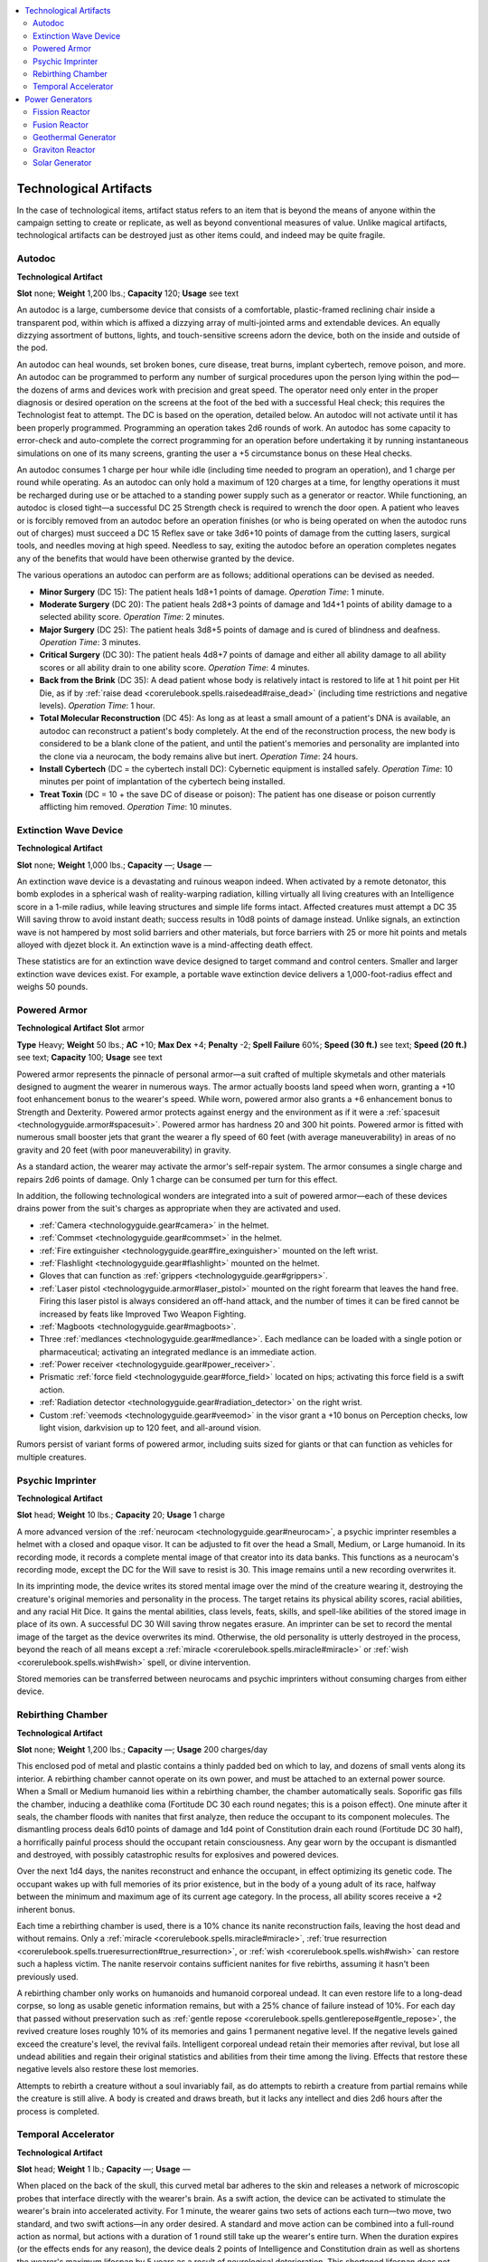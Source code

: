 
.. _`technologyguide.artifacts`:

.. contents:: \ 

.. _`technologyguide.artifacts#technological_artifacts`:

Technological Artifacts
************************

In the case of technological items, artifact status refers to an item that is beyond the means of anyone within the campaign setting to create or replicate, as well as beyond conventional measures of value. Unlike magical artifacts, technological artifacts can be destroyed just as other items could, and indeed may be quite fragile.

.. _`technologyguide.artifacts#autodoc`:

Autodoc
========

\ **Technological Artifact**

\ **Slot**\   none; \ **Weight**\  1,200 lbs.; \ **Capacity**\  120; \ **Usage**\  see text

An autodoc is a large, cumbersome device that consists of a comfortable, plastic-framed reclining chair inside a transparent pod, within which is affixed a dizzying array of multi-jointed arms and extendable devices. An equally dizzying assortment of buttons, lights, and touch-sensitive screens adorn the device, both on the inside and outside of the pod.

An autodoc can heal wounds, set broken bones, cure disease, treat burns, implant cybertech, remove poison, and more. An autodoc can be programmed to perform any number of surgical procedures upon the person lying within the pod—the dozens of arms and devices work with precision and great speed. The operator need only enter in the proper diagnosis or desired operation on the screens at the foot of the bed with a successful Heal check; this requires the Technologist feat to attempt. The DC is based on the operation, detailed below. An autodoc will not activate until it has been properly programmed. Programming an operation takes 2d6 rounds of work. An autodoc has some capacity to error-check and auto-complete the correct programming for an operation before undertaking it by running instantaneous simulations on one of its many screens, granting the user a +5 circumstance bonus on these Heal checks.

An autodoc consumes 1 charge per hour while idle (including time needed to program an operation), and 1 charge per round while operating. As an autodoc can only hold a maximum of 120 charges at a time, for lengthy operations it must be recharged during use or be attached to a standing power supply such as a generator or reactor. While functioning, an autodoc is closed tight—a successful DC 25 Strength check is required to wrench the door open. A patient who leaves or is forcibly removed from an autodoc before an operation finishes (or who is being operated on when the autodoc runs out of charges) must succeed a DC 15 Reflex save or take 3d6+10 points of damage from the cutting lasers, surgical tools, and needles moving at high speed. Needless to say, exiting the autodoc before an operation completes negates any of the benefits that would have been otherwise granted by the device.

The various operations an autodoc can perform are as follows; additional operations can be devised as needed.

* \ **Minor Surgery**\  (DC 15): The patient heals 1d8+1 points of damage. \ *Operation Time*\ : 1 minute.

* \ **Moderate Surgery**\  (DC 20): The patient heals 2d8+3 points of damage and 1d4+1 points of ability damage to a selected ability score. \ *Operation Time*\ : 2 minutes.

* \ **Major Surgery**\  (DC 25): The patient heals 3d8+5 points of damage and is cured of blindness and deafness. \ *Operation Time*\ : 3 minutes.

* \ **Critical Surgery**\  (DC 30): The patient heals 4d8+7 points of damage and either all ability damage to all ability scores or all ability drain to one ability score. \ *Operation Time*\ : 4 minutes.

* \ **Back from the Brink**\  (DC 35): A dead patient whose body is relatively intact is restored to life at 1 hit point per Hit Die, as if by :ref:`raise dead <corerulebook.spells.raisedead#raise_dead>`\  (including time restrictions and negative levels). \ *Operation Time*\ : 1 hour.

* \ **Total Molecular Reconstruction**\  (DC 45): As long as at least a small amount of a patient's DNA is available, an autodoc can reconstruct a patient's body completely. At the end of the reconstruction process, the new body is considered to be a blank clone of the patient, and until the patient's memories and personality are implanted into the clone via a neurocam, the body remains alive but inert. \ *Operation Time*\ : 24 hours.

* \ **Install Cybertech**\  (DC = the cybertech install DC): Cybernetic equipment is installed safely. \ *Operation Time*\ : 10 minutes per point of implantation of the cybertech being installed.

* \ **Treat Toxin**\  (DC = 10 + the save DC of disease or poison): The patient has one disease or poison currently afflicting him removed. \ *Operation Time*\ : 10 minutes.

.. _`technologyguide.artifacts#extinction_wave_device`:

Extinction Wave Device
=======================

\ **Technological Artifact**

\ **Slot**\   none; \ **Weight**\  1,000 lbs.; \ **Capacity**\  —; \ **Usage**\  —

An extinction wave device is a devastating and ruinous weapon indeed. When activated by a remote detonator, this bomb explodes in a spherical wash of reality-warping radiation, killing virtually all living creatures with an Intelligence score in a 1-mile radius, while leaving structures and simple life forms intact. Affected creatures must attempt a DC 35 Will saving throw to avoid instant death; success results in 10d8 points of damage instead. Unlike signals, an extinction wave is not hampered by most solid barriers and other materials, but force barriers with 25 or more hit points and metals alloyed with djezet block it. An extinction wave is a mind-affecting death effect.

These statistics are for an extinction wave device designed to target command and control centers. Smaller and larger extinction wave devices exist. For example, a portable wave extinction device delivers a 1,000-foot-radius effect and weighs 50 pounds.

.. _`technologyguide.artifacts#powered_armor`:

Powered Armor
==============

\ **Technological Artifact**
\ **Slot**\   armor

\ **Type**\  Heavy; \ **Weight**\  50 lbs.; \ **AC**\  +10; \ **Max Dex**\  +4; \ **Penalty**\  -2; \ **Spell Failure**\  60%; \ **Speed (30 ft.)**\  see text; \ **Speed (20 ft.)**\   see text; \ **Capacity**\   100; \ **Usage**\  see text

Powered armor represents the pinnacle of personal armor—a suit crafted of multiple skymetals and other materials designed to augment the wearer in numerous ways. The armor actually boosts land speed when worn, granting a +10 foot enhancement bonus to the wearer's speed. While worn, powered armor also grants a +6 enhancement bonus to Strength and Dexterity. Powered armor protects against energy and the environment as if it were a :ref:`spacesuit <technologyguide.armor#spacesuit>`\ . Powered armor has hardness 20 and 300 hit points. Powered armor is fitted with numerous small booster jets that grant the wearer a fly speed of 60 feet (with average maneuverability) in areas of no gravity and 20 feet (with poor maneuverability) in gravity.

As a standard action, the wearer may activate the armor's self-repair system. The armor consumes a single charge and repairs 2d6 points of damage. Only 1 charge can be consumed per turn for this effect.

In addition, the following technological wonders are integrated into a suit of powered armor—each of these devices drains power from the suit's charges as appropriate when they are activated and used.

* :ref:`Camera <technologyguide.gear#camera>`\  in the helmet.

* :ref:`Commset <technologyguide.gear#commset>`\  in the helmet.

* :ref:`Fire extinguisher <technologyguide.gear#fire_exinguisher>`\  mounted on the left wrist.

* :ref:`Flashlight <technologyguide.gear#flashlight>`\  mounted on the helmet.

* Gloves that can function as :ref:`grippers <technologyguide.gear#grippers>`\ .

* :ref:`Laser pistol <technologyguide.armor#laser_pistol>`\  mounted on the right forearm that leaves the hand free. Firing this laser pistol is always considered an off-hand attack, and the number of times it can be fired cannot be increased by feats like Improved Two Weapon Fighting.

* :ref:`Magboots <technologyguide.gear#magboots>`\ .

* Three :ref:`medlances <technologyguide.gear#medlance>`\ . Each medlance can be loaded with a single potion or pharmaceutical; activating an integrated medlance is an immediate action.

* :ref:`Power receiver <technologyguide.gear#power_receiver>`\ .

* Prismatic :ref:`force field <technologyguide.gear#force_field>`\  located on hips; activating this force field is a swift action.

* :ref:`Radiation detector <technologyguide.gear#radiation_detector>`\  on the right wrist.

* Custom :ref:`veemods <technologyguide.gear#veemod>`\  in the visor grant a +10 bonus on Perception checks, low light vision, darkvision up to 120 feet, and all-around vision.

Rumors persist of variant forms of powered armor, including suits sized for giants or that can function as vehicles for multiple creatures.

.. _`technologyguide.artifacts#psychic_imprinter`:

Psychic Imprinter
==================

\ **Technological Artifact**

\ **Slot**\  head; \ **Weight**\   10 lbs.; \ **Capacity**\  20; \ **Usage**\  1 charge

A more advanced version of the :ref:`neurocam <technologyguide.gear#neurocam>`\ , a psychic imprinter resembles a helmet with a closed and opaque visor. It can be adjusted to fit over the head a Small, Medium, or Large humanoid. In its recording mode, it records a complete mental image of that creator into its data banks. This functions as a neurocam's recording mode, except the DC for the Will save to resist is 30. This image remains until a new recording overwrites it.

In its imprinting mode, the device writes its stored mental image over the mind of the creature wearing it, destroying the creature's original memories and personality in the process. The target retains its physical ability scores, racial abilities, and any racial Hit Dice. It gains the mental abilities, class levels, feats, skills, and spell-like abilities of the stored image in place of its own. A successful DC 30 Will saving throw negates erasure. An imprinter can be set to record the mental image of the target as the device overwrites its mind. Otherwise, the old personality is utterly destroyed in the process, beyond the reach of all means except a :ref:`miracle <corerulebook.spells.miracle#miracle>`\  or :ref:`wish <corerulebook.spells.wish#wish>`\  spell, or divine intervention.

Stored memories can be transferred between neurocams and psychic imprinters without consuming charges from either device.

.. _`technologyguide.artifacts#rebirthing_chamber`:

Rebirthing Chamber
===================

\ **Technological Artifact**

\ **Slot**\   none; \ **Weight**\  1,200 lbs.; \ **Capacity**\  —; \ **Usage**\  200 charges/day

This enclosed pod of metal and plastic contains a thinly padded bed on which to lay, and dozens of small vents along its interior. A rebirthing chamber cannot operate on its own power, and must be attached to an external power source. When a Small or Medium humanoid lies within a rebirthing chamber, the chamber automatically seals. Soporific gas fills the chamber, inducing a deathlike coma (Fortitude DC 30 each round negates; this is a poison effect). One minute after it seals, the chamber floods with nanites that first analyze, then reduce the occupant to its component molecules. The dismantling process deals 6d10 points of damage and 1d4 point of Constitution drain each round (Fortitude DC 30 half), a horrifically painful process should the occupant retain consciousness. Any gear worn by the occupant is dismantled and destroyed, with possibly catastrophic results for explosives and powered devices.

Over the next 1d4 days, the nanites reconstruct and enhance the occupant, in effect optimizing its genetic code. The occupant wakes up with full memories of its prior existence, but in the body of a young adult of its race, halfway between the minimum and maximum age of its current age category. In the process, all ability scores receive a +2 inherent bonus.

Each time a rebirthing chamber is used, there is a 10% chance its nanite reconstruction fails, leaving the host dead and without remains. Only a :ref:`miracle <corerulebook.spells.miracle#miracle>`\ , :ref:`true resurrection <corerulebook.spells.trueresurrection#true_resurrection>`\ , or :ref:`wish <corerulebook.spells.wish#wish>`\  can restore such a hapless victim. The nanite reservoir contains sufficient nanites for five rebirths, assuming it hasn't been previously used.

A rebirthing chamber only works on humanoids and humanoid corporeal undead. It can even restore life to a long-dead corpse, so long as usable genetic information remains, but with a 25% chance of failure instead of 10%. For each day that passed without preservation such as :ref:`gentle repose <corerulebook.spells.gentlerepose#gentle_repose>`\ , the revived creature loses roughly 10% of its memories and gains 1 permanent negative level. If the negative levels gained exceed the creature's level, the revival fails. Intelligent corporeal undead retain their memories after revival, but lose all undead abilities and regain their original statistics and abilities from their time among the living. Effects that restore these negative levels also restore these lost memories.

Attempts to rebirth a creature without a soul invariably fail, as do attempts to rebirth a creature from partial remains while the creature is still alive. A body is created and draws breath, but it lacks any intellect and dies 2d6 hours after the process is completed. 

.. _`technologyguide.artifacts#temporal_accelorator`: `technologyguide.artifacts#temporal_accelerator`_

.. _`technologyguide.artifacts#temporal_accelerator`:

Temporal Accelerator
=====================

\ **Technological Artifact**

\ **Slot**\   head; \ **Weight**\  1 lb.; \ **Capacity**\  —; \ **Usage**\  —

When placed on the back of the skull, this curved metal bar adheres to the skin and releases a network of microscopic probes that interface directly with the wearer's brain. As a swift action, the device can be activated to stimulate the wearer's brain into accelerated activity. For 1 minute, the wearer gains two sets of actions each turn—two move, two standard, and two swift actions—in any order desired. A standard and move action can be combined into a full-round action as normal, but actions with a duration of 1 round still take up the wearer's entire turn. When the duration expires (or the effects ends for any reason), the device deals 2 points of Intelligence and Constitution drain as well as shortens the wearer's maximum lifespan by 5 years as a result of neurological deterioration. This shortened lifespan does not hasten the accumulation of age-related bonuses or penalties; it merely hastens death from old age. While the ability drain caused by the temporal accelerator can be treated with :ref:`restoration <corerulebook.spells.restoration#restoration>`\  and similar effects, the wearer's shortened lifespan cannot.

If a temporal accelerator is activated more than once in a 24-hour period, the wearer takes an additional 2d4 points of Constitution and Intelligence damage in addition to the Constitution drain at the end of the device's effect, and loses an additional 10 years of life expectancy instead of 5 for activating the device. A successful DC 25 Fortitude save reduces the ability damage by half. The ability damage increases by 1d4 and the save DC increases by 5 for each activation beyond the second in a 24-hour period.

A temporal accelerator can be disarmed or sundered with a disarm or sunder combat maneuver. It has hardness 10 and 5 hit points. Destroying or ripping away an attached temporal accelerator causes 1d8 points of Intelligence damage to the wearer, in additional to ending the effects of the device if active at the time.

.. _`technologyguide.artifacts#power_generators`:

Power Generators
*****************

Power generators are a specific type of technological artifact capable of providing large amounts of sustained energy, and that can supply charges to entire compounds. Every robot has a dedicated power generator within it that provides enough energy to run that robot and nothing more. Generators that are free-standing devices or built into complexes can be used to charge technological items capable of being recharged. A device hooked directly to a functioning power generator uses the generator's energy rather than its own stored energy.

Generators are large, cumbersome devices that are difficult, if not impossible, to move. They must be built on site or into vehicles large enough to transport their heavy bulks. Most of the generators have long since fallen into disrepair, and those few that still function are jealously defended. Some wonder if portable generators exist, but no one has found evidence of any.

The total amount of energy a generator can provide is known as it's yield—the number of charges it generates per hour. A portion of this yield may be dedicated to devices directly wired into it, such as keeping infrastructure running in a complex—this is referred to as dedicated yield. Dedicated yield isn't available for other purposes while it's providing power to those devices. A generator's available yield is what's left over, and can be used to power or recharge devices that can be removed.

Two items can be used to draw power from a generator—a :ref:`power cable <technologyguide.gear#power_cable>`\  and a :ref:`power receiver <technologyguide.gear#power_receiver>`\ . A generator's integrated power transmitter can broadcast power to a receiver within 1,000 feet unless otherwise noted. This distance is halved for every 5 feet of metal or 20 feet of solid stone between the generator and the receiver.

An item that uses a set number of charges per hour reduces a generator's available yield by that amount, making the yield dedicated while the item is attached, as if the item is hard-wired into the generator. An item that uses 1 or more charges each time it's activated (such as most weapons) reduces the generator's yield by that amount each time it is activated. For example, a laser pistol would consume 1 charge from the yield each time it's fired. A nuclear resonator, on the other hand, consumes 5 charges each time it's fired—thus, when attached to a generator, it consumes 5 charges from the generator's yield each time it's used.

A generator can be forced to exceed its yield, but this can result in disaster. Whenever charges are drawn from a generator in excess of its yield, the generator must attempt a Fortitude saving throw (DC = 10 + 1 per charge over that hour's yield + 5 per incidence of exceeded yield in the past hour). Success indicates that the generator outputs the additional charges (with a 5% chance that the item glitches as though it were :ref:`timeworn <technologyguide.hazards#timeworn_technology>`\ ). Failure indicates that the generator doesn't deliver the additional charges and the item doesn't activate. If it fails by 5 or more, the generator shuts down, cutting off all power to all items using it, and cannot be restarted for 1 hour. (Restarting a generator that's shut down in this way requires a successful DC 25 Disable Device check, but other actions may be necessary as well at the GM's discretion.) If a generator fails this Fortitude save by 10 or more, it explodes—the details of this explosion vary by generator type. (Other circumstances may cause a generator to explode, with the DC at the GM's discretion.)

All generators have hardness and hit points. An active generator that is reduced to 0 hit points must succeed at a DC 20 Fortitude saving throw or explode. All generators are Colossal objects, and thus have an AC of -5. Most generators emit a lot of noise, steam, and other distracting elements, penalizing Perception checks attempted to perceive anything within 60 feet (other than the generator) by the indicated amount.

.. _`technologyguide.artifacts#fission_reactor`:

Fission Reactor
================

\ **Generator**

\ **Yield**\  1,000; \ **Fort**\   +2; \ **Hardness**\   10; \ **HP**\   1,500; \ **Explosion**\  20d10 bludgeoning and 20d10 fire plus severe radiation (250-ft. radius; Reflex DC 20 half);  \ **Perception Penalty**\  -10

A fission reactor harnesses power from nuclear energy gathered by processing and consuming radioactive fuel. Once activated, a fission reactor can function for many years before its radioactive fuel must be replaced. The core of a fission reactor is constantly irradiated at a high level of radioactivity; the bulk of the reactor actually consists of shielding meant to protect those nearby from radiation poisoning. If a fission generator explodes, it inundates its blast radius with severe radiation. These generators are relatively rare—while they produce the highest yield of all generators, the incredible damage they can do if they do explode often means that safety-minded operators find them suitable only for remote, unmanned operations.

.. _`technologyguide.artifacts#fusion_reactor`:

Fusion Reactor
===============

\ **Generator**

\ **Yield**\  500; \ **Fort**\   +10; \ **Hardness**\   10; \ **HP**\   1,800; \ **Explosion**\  10d6 bludgeoning and 10d6 fire and 10d6 electricity (100-ft. radius; Reflex DC 20 half);  \ **Perception Penalty**\  -10

Although fusion reactors are superficially similar to fission reactors, the fact that their source of fuel is little more than seawater makes them much safer to operate.

.. _`technologyguide.artifacts#geothermal_generator`:

Geothermal Generator
=====================

\ **Generator**

\ **Yield**\  200; \ **Fort**\   +4; \ **Hardness**\   10; \ **HP**\   1,000; \ **Explosion**\  10d6 bludgeoning and 10d6 fire (60-ft. radius; Reflex DC 15 half);  \ **Perception Penalty**\  -5

A geothermal generator doesn't take up much room on the surface, but its components reach far into the earth and tap upon superheated water, steam, and even magma to generate power. Once activated, a geothermal generator can continue to function indefinitely. Geothermal generators tend to run hot; physical contact with one causes 1d6 points of fire damage per round.

.. _`technologyguide.artifacts#graviton_reactor`:

Graviton Reactor
=================

\ **Generator**

\ **Yield**\  800; \ **Fort**\   +14; \ **Hardness**\   20; \ **HP**\   2,500; \ **Explosion**\  10d6 bludgeoning,10d6 electricity, and 20d6 force (50-ft. radius; Reflex DC 20 half; see text);  \ **Perception Penalty**\  -2

A graviton reactor produce tremendous amounts of energy. It's fairly quiet while running, generating little more than a low-frequency hum. Damage caused by a graviton reactor explosion consists of an implosion rather than a classic explosion. On the round following this implosion, all objects and creatures in the blast radius suffer the explosion damage again as they are then hurled back outward. No radiation is generated by a graviton reactor, and creatures and objects outside the blast radius can escape relatively unharmed (apart from possible damage resulting from objects that are hurled beyond the blast radius).

.. _`technologyguide.artifacts#solar_generator`:

Solar Generator
================

\ **Generator**

\ **Yield**\  50; \ **Fort**\   +5; \ **Hardness**\   2; \ **HP**\   100; \ **Explosion**\  none;  \ **Perception Penalty**\  +0

A solar generator consists of a fairly small converter attached to a set of huge reflective panels. It produces full yield while receiving direct sunlight. Its yield halves during overcast conditions. At night or when densely overcast, its yield drops to 0. A solar generator runs silently. A solar generator cannot be forced to exceed its yield.

